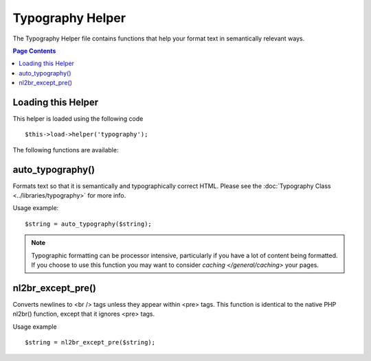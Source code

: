 #################
Typography Helper
#################

The Typography Helper file contains functions that help your format text
in semantically relevant ways.

.. contents:: Page Contents

Loading this Helper
===================

This helper is loaded using the following code

::

	$this->load->helper('typography');

The following functions are available:

auto_typography()
=================

Formats text so that it is semantically and typographically correct
HTML. Please see the :doc:`Typography Class <../libraries/typography>`
for more info.

Usage example::

	$string = auto_typography($string);

.. note:: Typographic formatting can be processor intensive, particularly if
	you have a lot of content being formatted. If you choose to use this
	function you may want to consider `caching </general/caching>` your pages.

nl2br_except_pre()
==================

Converts newlines to <br /> tags unless they appear within <pre> tags.
This function is identical to the native PHP nl2br() function, except
that it ignores <pre> tags.

Usage example

::

	$string = nl2br_except_pre($string);

